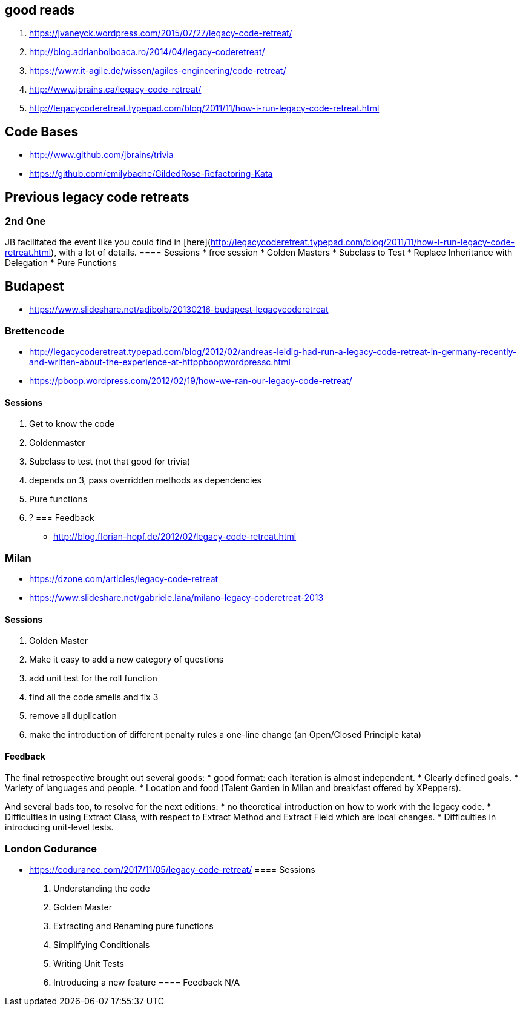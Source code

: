 == good reads
1. https://jvaneyck.wordpress.com/2015/07/27/legacy-code-retreat/
1. http://blog.adrianbolboaca.ro/2014/04/legacy-coderetreat/
1. https://www.it-agile.de/wissen/agiles-engineering/code-retreat/
1. http://www.jbrains.ca/legacy-code-retreat/
1. http://legacycoderetreat.typepad.com/blog/2011/11/how-i-run-legacy-code-retreat.html

== Code Bases
- http://www.github.com/jbrains/trivia
- https://github.com/emilybache/GildedRose-Refactoring-Kata

== Previous legacy code retreats

=== 2nd One
JB facilitated the event like you could find in [here](http://legacycoderetreat.typepad.com/blog/2011/11/how-i-run-legacy-code-retreat.html), with a lot of details.
==== Sessions 
* free session
* Golden Masters
* Subclass to Test
* Replace Inheritance with Delegation
* Pure Functions

== Budapest
* https://www.slideshare.net/adibolb/20130216-budapest-legacycoderetreat

=== Brettencode
* http://legacycoderetreat.typepad.com/blog/2012/02/andreas-leidig-had-run-a-legacy-code-retreat-in-germany-recently-and-written-about-the-experience-at-httppboopwordpressc.html
* https://pboop.wordpress.com/2012/02/19/how-we-ran-our-legacy-code-retreat/

==== Sessions
1. Get to know the code
2. Goldenmaster
3. Subclass to test (not that good for trivia)
4. depends on 3, pass overridden methods as dependencies
5. Pure functions
6. ?
=== Feedback
* http://blog.florian-hopf.de/2012/02/legacy-code-retreat.html

=== Milan
* https://dzone.com/articles/legacy-code-retreat
* https://www.slideshare.net/gabriele.lana/milano-legacy-coderetreat-2013

==== Sessions
1. Golden Master
2. Make it easy to add a new category of questions
3. add unit test for the roll function
4. find all the code smells and fix 3
5. remove all duplication
6. make the introduction of different penalty rules a one-line change (an Open/Closed Principle kata)


==== Feedback
The final retrospective brought out several goods:
* good format: each iteration is almost independent.
* Clearly defined goals.
* Variety of languages and people.
* Location and food (Talent Garden in Milan and breakfast offered by XPeppers).

And several bads too, to resolve for the next editions:
* no theoretical introduction on how to work with the legacy code.
* Difficulties in using Extract Class, with respect to Extract Method and Extract Field which are local changes.
* Difficulties in introducing unit-level tests.

=== London Codurance
* https://codurance.com/2017/11/05/legacy-code-retreat/
==== Sessions
1. Understanding the code
2. Golden Master
3. Extracting and Renaming pure functions
4. Simplifying Conditionals
5. Writing Unit Tests
6. Introducing a new feature
==== Feedback
N/A
